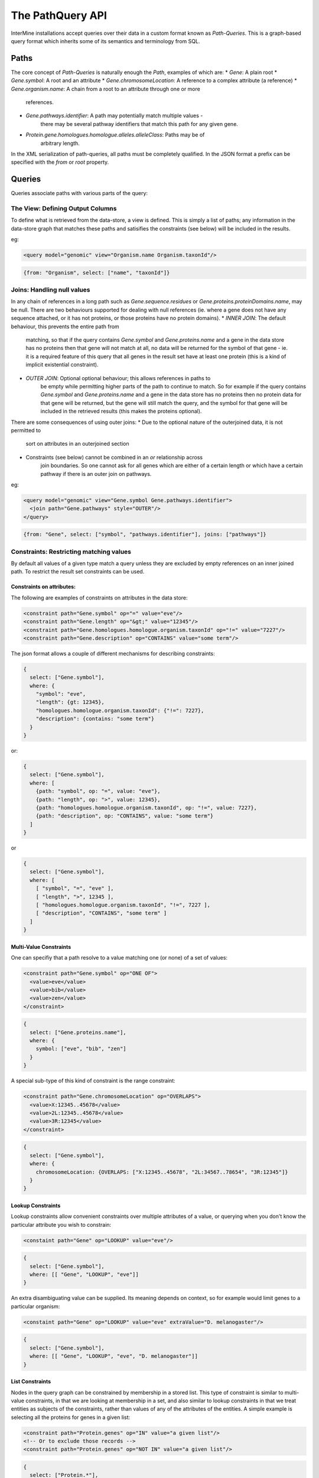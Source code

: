 The PathQuery API
==================

InterMine installations accept queries over their data in a custom format
known as *Path-Queries*. This is a graph-based query format which inherits some
of its semantics and terminology from SQL.

Paths
------

The core concept of *Path-Queries* is naturally enough the *Path*, examples of
which are:
* `Gene`: A plain root
* `Gene.symbol`: A root and an attribute
* `Gene.chromosomeLocation`: A reference to a complex attribute (a reference)
* `Gene.organism.name`: A chain from a root to an attribute through one or more
   references.
* `Gene.pathways.identifier`: A path may potentially match multiple values -
   there may be several pathway identifiers that match this path for any given
   gene.
* `Protein.gene.homologues.homologue.alleles.alleleClass`: Paths may be of
   arbitrary length.

In the XML serialization of path-queries, all paths must be completely
qualified. In the JSON format a prefix can be specified with the `from` or
`root` property.

Queries
--------

Queries associate paths with various parts of the query:

The View: Defining Output Columns
~~~~~~~~~~~~~~~~~~~~~~~~~~~~~~~~~~~

To define what is retrieved from the data-store, a view is defined. This is
simply a list of paths; any information in the data-store graph that matches
these paths and satisifies the constraints (see below) will be included in the
results.

eg:

.. code-block:: xml

  <query model="genomic" view="Organism.name Organism.taxonId"/>

.. code-block:: json

  {from: "Organism", select: ["name", "taxonId"]}

Joins: Handling null values
~~~~~~~~~~~~~~~~~~~~~~~~~~~~~~~~~~~~~~~~

In any chain of references in a long path such as
`Gene.sequence.residues` or `Gene.proteins.proteinDomains.name`, may be
null. There are two behaviours supported for dealing with null references
(ie. where a gene does not have any sequence attached, or it has not proteins,
or those proteins have no protein domains).
* `INNER JOIN`: The default behaviour, this prevents the entire path from
   matching, so that if the query contains `Gene.symbol` and
   `Gene.proteins.name` and a gene in the data store has no proteins then that
   gene will not match at all, no data will be returned for the symbol of that
   gene - ie. it is a required feature of this query that all genes in the
   result set have at least one protein (this is a kind of implicit existential
   constraint).
* `OUTER JOIN`: Optional optional behaviour; this allows references in paths to
   be empty while permitting higher parts of the path to continue to match. So
   for example if the query contains `Gene.symbol` and
   `Gene.proteins.name` and a gene in the data store has no proteins then no
   protein data for that gene will be returned, but the gene will still match
   the query, and the symbol for that gene will be included in the retrieved
   results (this makes the proteins optional).

There are some consequences of using outer joins:
* Due to the optional nature of the outerjoined data, it is not permitted to
   sort on attributes in an outerjoined section
* Constraints (see below) cannot be combined in an `or` relationship across
   join boundaries. So one cannot ask for all genes which are either of a
   certain length or which have a certain pathway if there is an outer join on
   pathways.

eg:

.. code-block:: xml

  <query model="genomic" view="Gene.symbol Gene.pathways.identifier">
    <join path="Gene.pathways" style="OUTER"/>
  </query>

.. code-block:: json

  {from: "Gene", select: ["symbol", "pathways.identifier"], joins: ["pathways"]}

Constraints: Restricting matching values
~~~~~~~~~~~~~~~~~~~~~~~~~~~~~~~~~~~~~~~~~~~~~~~~~~

By default all values of a given type match a query unless they are excluded by
empty references on an inner joined path. To restrict the result set constraints
can be used.

Constraints on attributes:
##########################

The following are examples of constraints on attributes in the data store:

.. code-block:: xml

  <constraint path="Gene.symbol" op="=" value="eve"/>
  <constraint path="Gene.length" op="&gt;" value="12345"/>
  <constraint path="Gene.homologues.homologue.organism.taxonId" op="!=" value="7227"/>
  <constraint path="Gene.description" op="CONTAINS" value="some term"/>

The json format allows a couple of different mechanisms for describing
constraints:

.. code-block:: json

  {
    select: ["Gene.symbol"],
    where: {
      "symbol": "eve",
      "length": {gt: 12345},
      "homologues.homologue.organism.taxonId": {"!=": 7227},
      "description": {contains: "some term"}
    }
  }

or:

.. code-block:: json

  {
    select: ["Gene.symbol"],
    where: [
      {path: "symbol", op: "=", value: "eve"},
      {path: "length", op: ">", value: 12345},
      {path: "homologues.homologue.organism.taxonId", op: "!=", value: 7227},
      {path: "description", op: "CONTAINS", value: "some term"}
    ]
  }

or

.. code-block:: json

  {
    select: ["Gene.symbol"],
    where: [
      [ "symbol", "=", "eve" ],
      [ "length", ">", 12345 ],
      [ "homologues.homologue.organism.taxonId", "!=", 7227 ],
      [ "description", "CONTAINS", "some term" ]
    ]
  }

Multi-Value Constraints
#########################

One can specifiy that a path resolve to a value matching one (or none) of a set
of values:

.. code-block:: xml

  <constraint path="Gene.symbol" op="ONE OF">
    <value>eve</value>
    <value>bib</value>
    <value>zen</value>
  </constraint>

.. code-block:: json

  {
    select: ["Gene.proteins.name"],
    where: {
      symbol: ["eve", "bib", "zen"]
    }
  }

A special sub-type of this kind of constraint is the range constraint:

.. code-block:: xml

  <constraint path="Gene.chromosomeLocation" op="OVERLAPS">
    <value>X:12345..45678</value>
    <value>2L:12345..45678</value>
    <value>3R:12345</value>
  </constraint>

.. code-block:: json

  {
    select: ["Gene.symbol"],
    where: {
      chromosomeLocation: {OVERLAPS: ["X:12345..45678", "2L:34567..78654", "3R:12345"]}
    }
  }

Lookup Constraints
###################

Lookup constraints allow convenient constraints over multiple attributes of a
value, or querying when you don't know the particular attribute you wish to
constrain:

.. code-block:: xml

  <constaint path="Gene" op="LOOKUP" value="eve"/>

.. code-block:: json

  {
    select: ["Gene.symbol"],
    where: [[ "Gene", "LOOKUP", "eve"]]
  }

An extra disambiguating value can be supplied. Its meaning depends on context,
so for example would limit genes to a particular organism:

.. code-block:: xml

  <constaint path="Gene" op="LOOKUP" value="eve" extraValue="D. melanogaster"/>

.. code-block:: json

  {
    select: ["Gene.symbol"],
    where: [[ "Gene", "LOOKUP", "eve", "D. melanogaster"]]
  }
  
List Constraints
#################

Nodes in the query graph can be constrained by membership in a stored list. This
type of constraint is similar to multi-value constraints, in that we are looking
at membership in a set, and also similar to lookup constraints in that we treat
entities as subjects of the constraints, rather than values of any of the attributes
of the entities. A simple example is selecting all the proteins for genes in a given
list:

.. code-block:: xml

  <constraint path="Protein.genes" op="IN" value="a given list"/>
  <!-- Or to exclude those records -->
  <constraint path="Protein.genes" op="NOT IN" value="a given list"/>
  
.. code-block:: json

  {
    select: ["Protein.*"],
    where: [["genes", "IN", "a given list"]]
  }
  
The only relationships that may be asserted are "IN" and "NOT IN".

Loop Constraints
#################

Queries can require that two nodes in the query graph refer (or do not refer)
to the same entity. This kind of constraint is termed a "Loop" constraint.
An example of this is would be to request all the genes in the pathways a given
gene is in, so long as they are (or are not) one of the orthologues of the gene
in question.

A loop constraint is composed of two paths, and either `=` or `!=`.

.. code-block:: xml

  <constraint path="Gene.homologues.homologue" op="=" value="Gene.pathways.genes"/>
  <!-- or -->
  <constraint path="Gene.homologues.homologue" op="!=" value="Gene.pathways.genes"/>
  
.. code-block:: json

  {
    select: ["Gene.homologues.homologue.*", "Gene.pathways.genes.*"],
    where: [
      ["Gene.symbol", "=", "x"],
      ["Gene.homologues.homologue", "=", "Gene.pathways.genes"]
    ]
  }
  
Loop constraints must link paths that are not separated by `outer joins`.
  
Type Constraints
#################

Type constraints, in addition to limiting the returned results,
have the side-effect of type-casting the references in their paths
to the given type, enabling other paths to reference otherwise unrefereable
fields.

.. code-block:: xml

  <constraint path="Gene.overlappingFeatures" type="ChromosomeStructureVariation"/>

.. code-block:: json

  {
    from: "Gene",
    select: ["symbol", "overlappingFeatures.element1.primaryIdentifier"],
    where: {
      overlappingFeatures: "ChromosomeStructureVariation"
    }
  }
  
Type constraints may not participate in the constraint logic, and as such never
have a `code` associated with them.

Sort Order
------------

The order of the results can be determined through the sort order:

.. code-block:: xml

  <query model="genomic" view="Gene.symbol" sortOrder="Gene.length DESC Gene.name ASC"/>

.. code-block:: json

  {select: ["Gene.symbol"], sortOrder: [["length", "DESC"], ["name", "ASC"]]}

